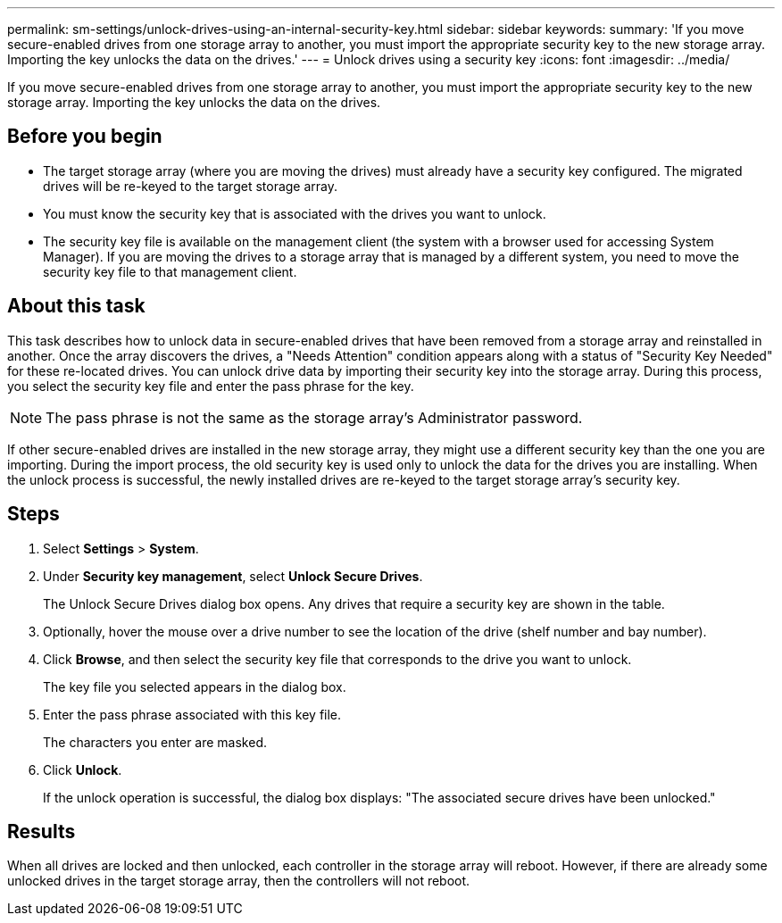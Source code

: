 ---
permalink: sm-settings/unlock-drives-using-an-internal-security-key.html
sidebar: sidebar
keywords: 
summary: 'If you move secure-enabled drives from one storage array to another, you must import the appropriate security key to the new storage array. Importing the key unlocks the data on the drives.'
---
= Unlock drives using a security key
:icons: font
:imagesdir: ../media/

[.lead]
If you move secure-enabled drives from one storage array to another, you must import the appropriate security key to the new storage array. Importing the key unlocks the data on the drives.

== Before you begin

* The target storage array (where you are moving the drives) must already have a security key configured. The migrated drives will be re-keyed to the target storage array.
* You must know the security key that is associated with the drives you want to unlock.
* The security key file is available on the management client (the system with a browser used for accessing System Manager). If you are moving the drives to a storage array that is managed by a different system, you need to move the security key file to that management client.

== About this task

This task describes how to unlock data in secure-enabled drives that have been removed from a storage array and reinstalled in another. Once the array discovers the drives, a "Needs Attention" condition appears along with a status of "Security Key Needed" for these re-located drives. You can unlock drive data by importing their security key into the storage array. During this process, you select the security key file and enter the pass phrase for the key.

[NOTE]
====
The pass phrase is not the same as the storage array's Administrator password.
====

If other secure-enabled drives are installed in the new storage array, they might use a different security key than the one you are importing. During the import process, the old security key is used only to unlock the data for the drives you are installing. When the unlock process is successful, the newly installed drives are re-keyed to the target storage array's security key.

== Steps

. Select *Settings* > *System*.
. Under *Security key management*, select *Unlock Secure Drives*.
+
The Unlock Secure Drives dialog box opens. Any drives that require a security key are shown in the table.

. Optionally, hover the mouse over a drive number to see the location of the drive (shelf number and bay number).
. Click *Browse*, and then select the security key file that corresponds to the drive you want to unlock.
+
The key file you selected appears in the dialog box.

. Enter the pass phrase associated with this key file.
+
The characters you enter are masked.

. Click *Unlock*.
+
If the unlock operation is successful, the dialog box displays: "The associated secure drives have been unlocked."

== Results

When all drives are locked and then unlocked, each controller in the storage array will reboot. However, if there are already some unlocked drives in the target storage array, then the controllers will not reboot.
